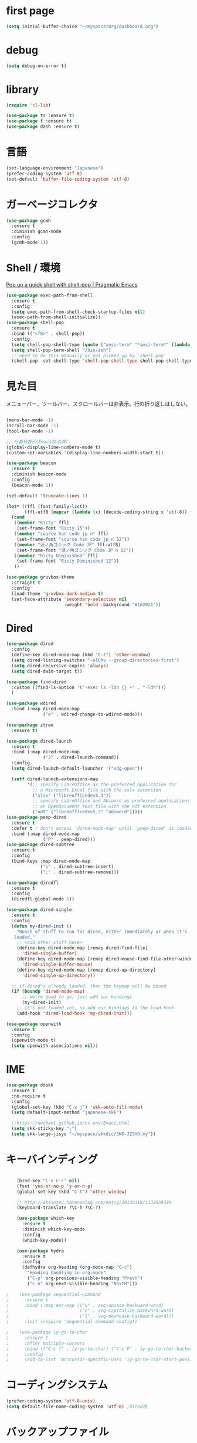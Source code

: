 * first page

#+begin_src emacs-lisp
  (setq initial-buffer-choice "~/myspace/Org/dashboard.org")
#+end_src

* debug

  #+begin_src emacs-lisp
    (setq debug-on-error t)
  #+end_src

* library
  
  #+begin_src emacs-lisp
    (require 'cl-lib)

    (use-package ts :ensure t)
    (use-package f :ensure t)
    (use-package dash :ensure t)
  #+end_src

* 言語

#+begin_src emacs-lisp
  (set-language-environment "Japanese")
  (prefer-coding-system 'utf-8)
  (set-default 'buffer-file-coding-system 'utf-8)
#+end_src

* ガーベージコレクタ

  #+begin_src emacs-lisp
    (use-package gcmh
      :ensure t
      :diminish gcmh-mode
      :config
      (gcmh-mode 1))
  #+end_src
  
* Shell / 環境

  [[http://pragmaticemacs.com/emacs/pop-up-a-quick-shell-with-shell-pop/][Pop up a quick shell with shell-pop | Pragmatic Emacs]]

  #+BEGIN_SRC emacs-lisp
    (use-package exec-path-from-shell
      :ensure t
      :config
      (setq exec-path-from-shell-check-startup-files nil)
      (exec-path-from-shell-initialize))
    (use-package shell-pop
      :ensure t
      :bind (("<f8>" . shell-pop))
      :config
      (setq shell-pop-shell-type (quote ("ansi-term" "*ansi-term*" (lambda nil (ansi-term shell-pop-term-shell)))))
      (setq shell-pop-term-shell "/bin/zsh")
      ;; need to do this manually or not picked up by `shell-pop'
      (shell-pop--set-shell-type 'shell-pop-shell-type shell-pop-shell-type))

  #+END_SRC

* 見た目
  メニューバー、ツールバー、スクロールバーは非表示。行の折り返しはしない。

  #+BEGIN_SRC emacs-lisp

    (menu-bar-mode -1)
    (scroll-bar-mode -1)
    (tool-bar-mode -1)

    ;; 行番号表示(Emacs26以降)
    (global-display-line-numbers-mode t)
    (custom-set-variables '(display-line-numbers-width-start t))

    (use-package beacon
      :ensure t
      :diminish beacon-mode
      :config
      (beacon-mode 1))

    (set-default 'truncate-lines 1)

    (let* ((ffl (font-family-list))
           (ffl-utf8 (mapcar (lambda (x) (decode-coding-string x 'utf-8)) ffl)))
      (cond 
       ((member "Ricty" ffl)
        (set-frame-font "Ricty 15"))
       ((member "source han code jp n" ffl)
        (set-frame-font "source han code jp n 12"))
       ((member "源ノ角ゴシック Code JP" ffl-utf8)
        (set-frame-font "源ノ角ゴシック Code JP n 12"))
       ((member "Ricty Diminished" ffl)
        (set-frame-font "Ricty Diminished 12"))
       ))

    (use-package gruvbox-theme
      :straight t
      :config
      (load-theme 'gruvbox-dark-medium t)
      (set-face-attribute 'secondary-selection nil
                          :weight 'bold :background "#1d2021"))
  #+END_SRC

* Dired

  #+BEGIN_SRC emacs-lisp
    (use-package dired
      :config
      (define-key dired-mode-map (kbd "C-t") 'other-window)
      (setq dired-listing-switches "-alGhv --group-directories-first")
      (setq dired-recursive-copies 'always)
      (setq dired-dwim-target t))

    (use-package find-dired
      :custom ((find-ls-option '("-exec ls -ldh {} +" . "-ldh")))
      )

    (use-package wdired
      :bind (:map dired-mode-map
                  ("e" . wdired-change-to-wdired-mode)))

    (use-package ztree
      :ensure t)

    (use-package dired-launch
      :ensure t
      :bind (:map dired-mode-map
                  ("J" . dired-launch-command))
      :config
      (setq dired-launch-default-launcher '("xdg-open"))

      (setf dired-launch-extensions-map
            '(;; specify LibreOffice as the preferred application for
              ;; a Microsoft Excel file with the xslx extension
              ("xlsx" ("libreofficedev5.3"))
              ;; specify LibreOffice and Abiword as preferred applications for
              ;; an OpenDocument text file with the odt extension
              ("odt" ("libreofficedev5.3" "abiword")))))
    (use-package peep-dired
      :ensure t
      :defer t ; don't access `dired-mode-map' until `peep-dired' is loaded
      :bind (:map dired-mode-map
                  ("P" . peep-dired)))
    (use-package dired-subtree
      :ensure t
      :config
      (bind-keys :map dired-mode-map
                 ("i" . dired-subtree-insert)
                 (";" . dired-subtree-remove)))

    (use-package diredfl
      :ensure t
      :config
      (diredfl-global-mode 1))

    (use-package dired-single
      :ensure t
      :config
      (defun my-dired-init ()
        "Bunch of stuff to run for dired, either immediately or when it's
       loaded."
        ;; <add other stuff here>
        (define-key dired-mode-map [remap dired-find-file]
          'dired-single-buffer)
        (define-key dired-mode-map [remap dired-mouse-find-file-other-window]
          'dired-single-buffer-mouse)
        (define-key dired-mode-map [remap dired-up-directory]
          'dired-single-up-directory))

      ;; if dired's already loaded, then the keymap will be bound
      (if (boundp 'dired-mode-map)
          ;; we're good to go; just add our bindings
          (my-dired-init)
        ;; it's not loaded yet, so add our bindings to the load-hook
        (add-hook 'dired-load-hook 'my-dired-init)))

    (use-package openwith
      :ensure t
      :config
      (openwith-mode t)
      (setq openwith-associations nil))
  #+END_SRC
* IME
  #+BEGIN_SRC emacs-lisp
    (use-package ddskk
      :ensure t
      :no-require t
      :config
      (global-set-key (kbd "C-x j") 'skk-auto-fill-mode)
      (setq default-input-method "japanese-skk")

      ;;https://uwabami.github.io/cc-env/Emacs.html
      (setq skk-sticky-key ";")
      (setq skk-large-jisyo "~/myspace/skkdic/SKK-JISYO.my"))
  #+END_SRC

* キーバインディング
  #+BEGIN_SRC emacs-lisp

    (bind-key "C-x C-c" nil)
    (fset 'yes-or-no-p 'y-or-n-p)
    (global-set-key (kbd "C-t") 'other-window)

    ;; http://akisute3.hatenablog.com/entry/20120318/1332059326
    (keyboard-translate ?\C-h ?\C-?)

    (use-package which-key
      :ensure t
      :diminish which-key-mode
      :config
      (which-key-mode))

    (use-package hydra
      :ensure t
      :config
      (defhydra org-heading (org-mode-map "C-c")
        "Heading handling in org-mode"
        ("C-p" org-previous-visible-heading "PrevH")
        ("C-n" org-next-visible-heading "NextH")))

;    (use-package sequential-command
;      :ensure t
;      :bind (:map esc-map (("u" . seq-upcase-backward-word)
;                           ("c" . seq-capitalize-backward-word)
;                           ("l" . seq-downcase-backward-word)))
;      :init (require 'sequential-command-config))

;    (use-package iy-go-to-char
;      :ensure t
;      :after multiple-cursors
;      :bind (("C-c f" . iy-go-to-char) ("C-c F" . iy-go-to-char-backward))
;      :config
;      (add-to-list 'mc/cursor-specific-vars 'iy-go-to-char-start-pos))
  #+END_SRC

* コーディングシステム
  #+BEGIN_SRC emacs-lisp
    (prefer-coding-system 'utf-8-unix)
    (setq default-file-name-coding-system 'utf-8) ;dired用
  #+END_SRC

* バックアップファイル
  バックアップファイルは作らない。

  #+BEGIN_SRC emacs-lisp
    (setq vc-follow-symlinks t)
    ;;; *.~ とかのバックアップファイルを作らない
    (setq make-backup-files nil)
    ;;; .#* とかのバックアップファイルを作らない
    (setq auto-save-default nil)
  #+END_SRC

* サーバ起動
  #+BEGIN_SRC emacs-lisp
    (require 'server)
    (unless (server-running-p)
      (server-start))
  #+END_SRC

* 補完 / 絞り込み

  #+BEGIN_SRC emacs-lisp
            (use-package ace-window
              :bind (("C-t". ace-window)))

            (use-package projectile
              :ensure t
              :config
              (projectile-mode +1)
              (define-key projectile-mode-map (kbd "C-c p") 'projectile-command-map)
              (setq projectile-indexing-method 'alien)
              (setq projectile-project-search-path '("~/repos"))
              (projectile-discover-projects-in-search-path))

            (use-package migemo
              :ensure t
              :config
              (setq migemo-command "cmigemo")
              (setq migemo-options '("-q" "--emacs"))

              ;; Set your installed path
              (setq migemo-dictionary "/usr/share/migemo/utf-8/migemo-dict")

              (setq migemo-user-dictionary nil)
              (setq migemo-regex-dictionary nil)
              (setq migemo-coding-system 'utf-8-unix))
        ;;      (migemo-init))

            (use-package selectrum
              :straight t
              :config
              (selectrum-mode +1))

            ;; Migemoを有効にする
            ;; https://github.com/yamatakau08/.emacs.d/blob/master/.orderless.el
            (use-package orderless
              :straight t

              :init
              (setq ; completion-styles '(orderless)
               completion-category-defaults nil
               completion-category-overrides '((file (styles . (partial-completion)))))

              :after migemo

              :custom
              (completion-styles '(orderless))
              (orderless-matching-styles '(orderless-literal orderless-regexp orderless-migemo))

              :config
              ;; supported emacs-jp slack
              ;;(setq orderless-matching-styles '(orderless-migemo))
              ;;(setq orderless-matching-styles '(orderless-literal orderless-regexp orderless-migemo)) ; move to :custom block
              (defalias 'orderless-migemo #'migemo-get-pattern)

              (defun orderless-migemo (component)
                (let ((pattern (migemo-get-pattern component)))
                  (condition-case nil
                      (progn (string-match-p pattern "") pattern)
                    (invalid-regexp nil))))
              )
            ;;(use-package marginalia
            ;;  
            ;;  :config
            ;;  (marginalia-mode))
            ;; Enable richer annotations using the Marginalia package
            (use-package marginalia
              :straight t

              ;; Either bind `marginalia-cycle` globally or only in the minibuffer
              :bind (("M-A" . marginalia-cycle)
                     :map minibuffer-local-map
                     ("M-A" . marginalia-cycle))

              ;; The :init configuration is always executed (Not lazy!)
              :init

              ;; Must be in the :init section of use-package such that the mode gets
              ;; enabled right away. Note that this forces loading the package.
              (marginalia-mode)
              :config
              (add-to-list 'marginalia-prompt-categories
                           '("\\<File\\>" . file))
              )
            (use-package consult
              :straight t
              ;; Replace bindings. Lazily loaded due by `use-package'.
              :bind (;; C-c bindings (mode-specific-map)
                     ("C-c h" . consult-history)
                     ("C-c m" . consult-mode-command)
                     ("C-c b" . consult-bookmark)
                     ("C-c k" . consult-kmacro)
                     ;; C-x bindings (ctl-x-map)
                     ("C-x M-:" . consult-complex-command)     ;; orig. repeat-complex-command
                     ("C-x b" . consult-buffer)                ;; orig. switch-to-buffer
                     ("C-x 4 b" . consult-buffer-other-window) ;; orig. switch-to-buffer-other-window
                     ("C-x 5 b" . consult-buffer-other-frame)  ;; orig. switch-to-buffer-other-frame
                     ;; Custom M-# bindings for fast register access
                     ("M-#" . consult-register-load)
                     ("M-'" . consult-register-store)          ;; orig. abbrev-prefix-mark (unrelated)
                     ("C-M-#" . consult-register)
                     ;; Other custom bindings
                     ("M-y" . consult-yank-pop)                ;; orig. yank-pop
                     ("<help> a" . consult-apropos)            ;; orig. apropos-command
                     ;; M-g bindings (goto-map)
                     ("M-g e" . consult-compile-error)
                     ("M-g f" . consult-flymake)               ;; Alternative: consult-flycheck
                     ("M-g g" . consult-goto-line)             ;; orig. goto-line
                     ("M-g M-g" . consult-goto-line)           ;; orig. goto-line
                     ("M-g o" . consult-outline)               ;; Alternative: consult-org-heading
                     ("M-g m" . consult-mark)
                     ("M-g k" . consult-global-mark)
                     ("M-g i" . consult-imenu)
                     ("M-g I" . consult-project-imenu)
                     ;; M-s bindings (search-map)
                     ("M-s f" . consult-find)
                     ("M-s L" . consult-locate)
                     ("M-s g" . consult-grep)
                     ("M-s G" . consult-git-grep)
                     ("M-s r" . consult-ripgrep)
                     ("M-s l" . consult-line)
                     ("M-s m" . consult-multi-occur)
                     ("M-s k" . consult-keep-lines)
                     ("M-s u" . consult-focus-lines)
                     ;; Isearch integration
                     ("M-s e" . consult-isearch)
                     :map isearch-mode-map
                     ("M-e" . consult-isearch)                 ;; orig. isearch-edit-string
                     ("M-s e" . consult-isearch)               ;; orig. isearch-edit-string
                     ("M-s l" . consult-line))                 ;; needed by consult-line to detect isearch

              ;; Enable automatic preview at point in the *Completions* buffer.
              ;; This is relevant when you use the default completion UI,
              ;; and not necessary for Vertico, Selectrum, etc.
              :hook (completion-list-mode . consult-preview-at-point-mode)

              ;; The :init configuration is always executed (Not lazy)
              :init

              ;; Optionally configure the register formatting. This improves the register
              ;; preview for `consult-register', `consult-register-load',
              ;; `consult-register-store' and the Emacs built-ins.
              (setq register-preview-delay 0
                    register-preview-function #'consult-register-format)

              ;; Optionally tweak the register preview window.
              ;; This adds thin lines, sorting and hides the mode line of the window.
              (advice-add #'register-preview :override #'consult-register-window)

              ;; Optionally replace `completing-read-multiple' with an enhanced version.
              (advice-add #'completing-read-multiple :override #'consult-completing-read-multiple)

              ;; Use Consult to select xref locations with preview
              (setq xref-show-xrefs-function #'consult-xref
                    xref-show-definitions-function #'consult-xref)

              ;; Configure other variables and modes in the :config section,
              ;; after lazily loading the package.
              :config

              ;; Optionally configure preview. The default value
              ;; is 'any, such that any key triggers the preview.
              ;; (setq consult-preview-key 'any)
              ;; (setq consult-preview-key (kbd "M-."))
              ;; (setq consult-preview-key (list (kbd "<S-down>") (kbd "<S-up>")))
              ;; For some commands and buffer sources it is useful to configure the
              ;; :preview-key on a per-command basis using the `consult-customize' macro.
              (consult-customize
               consult-theme
               :preview-key '(:debounce 0.2 any)
               consult-ripgrep consult-git-grep consult-grep
               consult-bookmark consult-recent-file consult-xref
               consult--source-file consult--source-project-file consult--source-bookmark
               :preview-key (kbd "M-."))

              ;; Optionally configure the narrowing key.
              ;; Both < and C-+ work reasonably well.
              (setq consult-narrow-key "<") ;; (kbd "C-+")

              ;; Optionally make narrowing help available in the minibuffer.
              ;; You may want to use `embark-prefix-help-command' or which-key instead.
              ;; (define-key consult-narrow-map (vconcat consult-narrow-key "?") #'consult-narrow-help)

              ;; Optionally configure a function which returns the project root directory.
              ;; There are multiple reasonable alternatives to chose from.
                    ;;;; 1. project.el (project-roots)
              (setq consult-project-root-function
                    (lambda ()
                      (when-let (project (project-current))
                        (car (project-roots project)))))
                    ;;;; 2. projectile.el (projectile-project-root)
              ;; (autoload 'projectile-project-root "projectile")
              ;; (setq consult-project-root-function #'projectile-project-root)
                    ;;;; 3. vc.el (vc-root-dir)
              ;; (setq consult-project-root-function #'vc-root-dir)
                    ;;;; 4. locate-dominating-file
              ;; (setq consult-project-root-function (lambda () (locate-dominating-file "." ".git")))

              ;; C-x b の consult-buffer に recentf を追加する
              ;; https://tam5917.hatenablog.com/entry/2021/04/29/235949
              (setq consult--source-file
                    `(:name     "File"
                                :narrow   ?f
                                :category file
                                :face     consult-file
                                :history  file-name-history
                                :action   ,#'consult--file-action
                                :enabled   ,(lambda () recentf-mode)
                                :items ,recentf-list))

              )
            (use-package embark
              :straight t

              :bind
              (("C-." . embark-act)         ;; pick some comfortable binding
               ("C-;" . embark-dwim)        ;; good alternative: M-.
               ("C-h B" . embark-bindings)) ;; alternative for `describe-bindings'

              :init

              ;; Optionally replace the key help with a completing-read interface
              (setq prefix-help-command #'embark-prefix-help-command)

              :config

              ;; Hide the mode line of the Embark live/completions buffers
              (add-to-list 'display-buffer-alist
                           '("\\`\\*Embark Collect \\(Live\\|Completions\\)\\*"
                             nil
                             (window-parameters (mode-line-format . none)))))

            ;; Consult users will also want the embark-consult package.
            (use-package embark-consult
              :straight t
              :after (embark consult)
              :demand t ; only necessary if you have the hook below
              ;; if you want to have consult previews as you move around an
              ;; auto-updating embark collect buffer
              :hook
              (embark-collect-mode . consult-preview-at-point-mode))


;;        (use-package bibtex-actions
;;          :bind (("C-c b" . bibtex-actions-insert-citation)
;;                 :map minibuffer-local-map
;;                 ("M-b" . bibtex-actions-insert-preset))
;;          :after embark
;;          :config
;;          ;; Make the 'bibtex-actions' bindings and targets available to `embark'.
;;          (add-to-list 'embark-target-finders 'bibtex-actions-citation-key-at-point)
;;          (add-to-list 'embark-keymap-alist '(bibtex . bibtex-actions-map))
;;          (add-to-list 'embark-keymap-alist '(citation-key . bibtex-actions-buffer-map))
;;          ;; Make sure to set this to ensure 'bibtex-actions-open-link' command works correctly.
;;          (bibtex-completion-additional-search-fields '(doi url))
;;          (bibtex-completion-bibliography '("~/myspace/Bibliography/references.bib")))
;;
;;            ;; use consult-completing-read for enhanced interface
;;            (advice-add #'completing-read-multiple :override #'consult-completing-read-multiple)
;;
;;
;;            (use-package bibtex-actions-org-cite             
;;              :bind (("C-c b" . org-cite-insert)
;;                     ("M-o" . org-open-at-point)
;;                     :map minibuffer-local-map
;;                     ("M-b" . bibtex-actions-insert-preset))
;;              :after (embark org oc bibtex-actions)
;;              :config
;;              ;; make sure to set this to ensure open commands work correctly
;;              (bibtex-completion-additional-search-fields '(doi url))
;;              (bibtex-completion-bibliography '("~/myspace/Bibliography/references.bib"))
;;              (org-cite-global-bibliography '("~/myspace/Bibliography/references.bib")))
;;
;;    (setq bibtex-actions-at-point-function 'embark-act)
  #+END_SRC

* treemacs

  #+begin_src emacs-lisp
    (use-package treemacs
      :ensure t
      :defer t
      :init
      (with-eval-after-load 'winum
        (define-key winum-keymap (kbd "M-0") #'treemacs-select-window))
      :config
      (progn
        (setq treemacs-collapse-dirs                 (if treemacs-python-executable 3 0)
              treemacs-deferred-git-apply-delay      0.5
              treemacs-directory-name-transformer    #'identity
              treemacs-display-in-side-window        t
              treemacs-eldoc-display                 t
              treemacs-file-event-delay              5000
              treemacs-file-extension-regex          treemacs-last-period-regex-value
              treemacs-file-follow-delay             0.2
              treemacs-file-name-transformer         #'identity
              treemacs-follow-after-init             t
              treemacs-git-command-pipe              ""
              treemacs-goto-tag-strategy             'refetch-index
              treemacs-indentation                   2
              treemacs-indentation-string            " "
              treemacs-is-never-other-window         nil
              treemacs-max-git-entries               5000
              treemacs-missing-project-action        'ask
              treemacs-move-forward-on-expand        nil
              treemacs-no-png-images                 nil
              treemacs-no-delete-other-windows       t
              treemacs-project-follow-cleanup        nil
              treemacs-persist-file                  (expand-file-name ".cache/treemacs-persist" user-emacs-directory)
              treemacs-position                      'left
              treemacs-recenter-distance             0.1
              treemacs-recenter-after-file-follow    nil
              treemacs-recenter-after-tag-follow     nil
              treemacs-recenter-after-project-jump   'always
              treemacs-recenter-after-project-expand 'on-distance
              treemacs-show-cursor                   nil
              treemacs-show-hidden-files             t
              treemacs-silent-filewatch              nil
              treemacs-silent-refresh                nil
              treemacs-sorting                       'alphabetic-asc
              treemacs-space-between-root-nodes      t
              treemacs-tag-follow-cleanup            t
              treemacs-tag-follow-delay              1.5
              treemacs-user-mode-line-format         nil
              treemacs-user-header-line-format       nil
              treemacs-width                         20
              treemacs-workspace-switch-cleanup      nil)

        ;; The default width and height of the icons is 22 pixels. If you are
        ;; using a Hi-DPI display, uncomment this to double the icon size.
        ;;(treemacs-resize-icons 44)

        (treemacs-follow-mode t)
        (treemacs-filewatch-mode t)
        (treemacs-fringe-indicator-mode t)
        (pcase (cons (not (null (executable-find "git")))
                     (not (null treemacs-python-executable)))
          (`(t . t)
           (treemacs-git-mode 'deferred))
          (`(t . _)
           (treemacs-git-mode 'simple))))
      :bind
      (:map global-map
            ("M-0"       . treemacs-select-window)
            ("C-x t 1"   . treemacs-delete-other-windows)
            ("<f7>"   . treemacs)
            ("C-x t B"   . treemacs-bookmark)
            ("C-x t C-t" . treemacs-find-file)
            ("C-x t M-t" . treemacs-find-tag)))

    (use-package treemacs-projectile
      :after treemacs projectile
      :ensure t)

    (use-package treemacs-magit
      :after treemacs magit
      :ensure t)
  #+end_src
  
* Org
  
  [[https://emacs.stackexchange.com/questions/26451/agenda-view-for-all-tasks-with-a-project-tag-and-at-a-certain-level][org mode - Agenda view for all tasks with a project tag and at a certain leve...]]
  [[https://emacs.stackexchange.com/questions/41150/top-level-heading-in-the-org-mode-agenda][Top level heading in the `org-mode` agenda - Emacs Stack Exchange]]

  
  #+BEGIN_SRC emacs-lisp
    (use-package org
      :straight t
      :diminish org-mode
      :bind (("C-c c" . org-capture)
             ("C-c a" . org-agenda)
             ("<f11>" . org-clock-goto))
    
      :config
      (defun org-confirm-elisp-link-function--no-confirm-my-org-file (prompt)
        "自分が書いたorgファイルの(のディレクトリにある)elispリンクはconfirmなし。
            それ以外のディレクトリではconfirmする。"
        (or (string-match "/myspace/Org/" (or (buffer-file-name) ""))
            (member (buffer-name) '("*trace-output*"))
            (y-or-n-p prompt)))
      (setq org-confirm-elisp-link-function
            'org-confirm-elisp-link-function--no-confirm-my-org-file)
      (setq org-confirm-shell-link-function
            'org-confirm-elisp-link-function--no-confirm-my-org-file)
    
      ;;(add-to-list 'org-file-apps '("\\.pdf\\'" . "atril %s"))
      (add-to-list 'auto-mode-alist
                   '("\\.pdf\\'" . pdf-view-mode))
    
      (setq org-src-fontify-natively t)
      (setq org-confirm-babel-evaluate nil)
                                            ;(setq org-src-window-setup 'other-window)
      (setq org-src-window-setup 'current-window)
      (setq org-link-file-path-type 'relative)
    
      (require 'ob-emacs-lisp)
      (require 'ob-haskell)
      (require 'ob-gnuplot)
      (require 'org-habit)
      (require 'org-protocol)
    
      (setq org-log-done t)
    
      (setf (alist-get 'file org-link-frame-setup) 'find-file)
    
      (setf org-html-mathjax-options
            '((path "https://cdn.mathjax.org/mathjax/latest/MathJax.js?config=TeX-AMS-MML_HTMLorMML")
              (scale "100")
              (align "center")
              (indent "2em")
              (mathml nil)))
    
      (setf org-html-mathjax-template
            "<script type=\"text/javascript\" src=\"%PATH\"></script>")
    
      ;; active Babel languages
      (org-babel-do-load-languages
       'org-babel-load-languages
       '((haskell . t)
         (emacs-lisp . t)
         (gnuplot . t)
         (latex . t)
                                            ;(rust . t)
         (shell . t)
         (python . t)
         ))
    
                    ;;; Agenda を現在のウィンドウと入れ替えで表示
      (setq org-agenda-window-setup 'current-window)
      (setq org-agenda-start-on-weekday 0)
      (setq org-agenda-files '("~/myspace/Org/inbox.org"))
    
      (cl-flet ((org-file-p (x) (s-ends-with-p ".org" x)))        
        (let ((files (f-entries "~/myspace/Org/core" #'org-file-p)))
          (dolist (f files nil)
            (add-to-list 'org-agenda-files f))))
      (cl-flet ((org-file-p (x) (s-ends-with-p ".org" x)))
        (let ((files (f-entries "~/myspace/Org/projects" #'org-file-p)))
          (dolist (f files nil)
            (add-to-list 'org-agenda-files f))))
    
      (setq org-capture-templates `(("t" "Todo [inbox]" entry
                                     (file+headline "~/myspace/Org/inbox.org" "Tasks")
                                     "* TODO %i%?")
    
                                    ("c" "code [inbox]" entry
                                     (file+headline "~/myspace/Org/inbox.org" "Codes")
                                     "* %^{Title}\n%(with-current-buffer (org-capture-get :original-buffer) (browse-at-remote-get-url))\n%?\n#+BEGIN_QUOTE\n%i\n#+END_QUOTE")
                                    ("r" "reference" plain
                                     (file "~/myspace/Bibliography/references.bib"))
                                    ("p" "Protocol" entry
                                     (file+headline "~/myspace/Org/inbox.org" "Scraps")
                                     "* %^{Title}\nSource: %u, %c\n  \n #+BEGIN_QUOTE\n%i\n#+END_QUOTE\n\n\n%?")
                                    ("L" "Protocol Link" entry
                                     (file+headline "~/myspace/Org/inbox.org" "Scraps")
                                     "* %? [[%:link][%:description]] \nCaptured On: %U")))
    
      (setq org-todo-keywords '((sequence
                                 "NEXT(n)" "TODO(t)" "WAITING(w)" "SOMEDAY(s)"
                                 "|" "DONE(d)" "CANCELLED(c)")))
    
      (setq org-agenda-custom-commands
            '(("W" "Completed and/or deferred tasks from previous week"
               ((todo "" ((org-agenda-span 7)
                          (org-agenda-start-day "-7d")
                          (org-agenda-entry-types '(:timestamp))
                          (org-agenda-show-log t)))))
              ("h" "Habits" tags-todo "STYLE=\"habit\""
               ((org-agenda-overriding-header "Habits")
                (org-agenda-sorting-strategy
                 '(todo-state-down effort-up category-keep))))
              ("p" "master projects" tags-todo "LEVEL>0/TODO=\"TODO\"")
              ("N" "Todo: Next" tags-todo "TODO=\"NEXT\"")
              ))
    
      (setq org-format-latex-options (plist-put org-format-latex-options :scale 2.0))
    
      (setq org-habit-show-habits-only-for-today 1)
      (setq org-agenda-repeating-timestamp-show-all nil))
    
    (use-package org-contrib         
      :after org
      :ensure t
      :config
      (require 'ox-bibtex))
    
    
    (use-package org-download
      :ensure t
      :after org
      :config
      (setq-default org-download-image-dir "~/myspace/images")
      )
    
    (use-package org-ref
      :straight t
      :ensure t
      :after org
      :custom
      (org-ref-bib-html "")
      (helm-migemo-mode t)
      :config
      (setq my-ref-bib  "~/myspace/Bibliography/references.bib")
      (setq my-ref-note "~/myspace/Bibliography/notes.org")
      (setq my-ref-pdfs "~/myspace/Bibliography/bibtex-pdfs/")
      (setq my-ref-helm-bibtex-notes "~/myspace/Bibliography/helm-bibtex-notes/")
    
      (setq reftex-default-bibliography '(my-ref-bib))
      ;; ノート、bib ファイル、PDF のディレクトリなどを設定
      (setq org-ref-bibliography-notes my-ref-note
            org-ref-default-bibliography `(,my-ref-bib)
            org-ref-pdf-directory my-ref-pdfs)
    
      ;; helm-bibtex を使う場合は以下の変数も設定しておく
      (setq bibtex-completion-bibliography `(,my-ref-bib)
            bibtex-completion-library-path my-ref-pdfs
            bibtex-completion-notes-path my-ref-helm-bibtex-notes)
    
      (setq helm-migemo-mode t)
      (setq helm-source-bibtex
        (helm-build-sync-source "BibTeX entries"
          :header-name (lambda (name)
                         (format "%s%s: " name (if helm-bibtex-local-bib " (local)" "")))
          :candidates 'helm-bibtex-candidates
          :migemo t
          :filtered-candidate-transformer 'helm-bibtex-candidates-formatter
          :action (helm-make-actions
                   "Open PDF, URL or DOI"       'helm-bibtex-open-any
                   "Open URL or DOI in browser" 'helm-bibtex-open-url-or-doi
                   "Insert citation"            'helm-bibtex-insert-citation
                   "Insert reference"           'helm-bibtex-insert-reference
                   "Insert BibTeX key"          'helm-bibtex-insert-key
                   "Insert BibTeX entry"        'helm-bibtex-insert-bibtex
                   "Attach PDF to email"        'helm-bibtex-add-PDF-attachment
                   "Edit notes"                 'helm-bibtex-edit-notes
                   "Show entry"                 'helm-bibtex-show-entry
                   "Add PDF to library"         'helm-bibtex-add-pdf-to-library)))
    
      
      (setq bibtex-completion-display-formats
            '((article       . "${author:5} ${title:40} ${journal:10} ${year:4} ${=has-pdf=:1}${=has-note=:1} ${=type=:3}")
              (inbook        . "${author:5} ${title:40} ${year:4} ${=has-pdf=:1}${=has-note=:1} ${=type=:3}")
              (book          . "${author:5} ${title:40} ${year:4} ${=has-pdf=:1}${=has-note=:1} ${=type=:3}")
              (t             . "${author:5} ${title:40} ${year:4} ${=has-pdf=:1}${=has-note=:1} ${=type=:3}"))))    
    
    ;;(require 'ox-bibtex)
    (use-package ox-latex
      :config
      (require 'ox-latex)
    
      ;; pdfの生成プロセスで作成される中間ファイルを削除する設定
      (setq org-latex-logfiles-extensions
            (quote ("lof" "lot" "tex" "tex~" "aux" "idx"
                    "log" "out" "toc" "nav" "snm"
                    "vrb" "dvi" "fdb_latexmk"
                    "blg" "brf" "fls" "entoc" "ps"
                    "spl" "bbl" "run.xml" "bcf")))
    
      (setq org-preview-latex-process-alist
            '((dvipng
               :programs ("xelatex" "dvipng")
               :description "dvi > png"
               :message "you need to install the programs: latex and dvipng."
               :image-input-type "dvi"
               :image-output-type "png"
               :image-size-adjust (1.0 . 1.0)
               :latex-compiler ("xel atex -shell-escape -interaction nonstopmode -output-directory %o %f")
               :image-converter ("dvipng -D %D -T tight -o %O %f"))
              (dvisvgm :programs ("latex" "dvisvgm")
                       :description "dvi > svg"
                       :message "you need to install the programs: latex and dvisvgm."
                       :image-input-type "dvi"
                       :image-output-type "svg"
                       :image-size-adjust (1.7 . 1.5)
                       :latex-compiler ("latex -interaction nonstopmode -output-directory %o %f")
                       :image-converter ("dvisvgm %f -n -b min -c %S -o %O"))
              (imagemagick :programs ("xelatex" "convert")
                           :description "pdf > png"
                           :message "you need to install the programs: latex and imagemagick."
                           :image-input-type "pdf" :image-output-type "png"
                           :image-size-adjust (1.0 . 1.0) :latex-compiler
                           ("xelatex -shell-escape -interaction nonstopmode -output-directory %o %f")
                           :image-converter ("convert -density %D -trim -antialias %f -quality 100 %O"))))
    
      (setq org-latex-create-formula-image-program 'imagemagick)
    
    
      (setq org-latex-compiler "xelatex")
    
      (setq org-latex-listings 'minted)
      (setq org-latex-minted-options
            '(("style" "friendly")("frame" "lines") ("linenos=true")))
      (setq org-latex-pdf-process
            '("xelatex -shell-escape -interaction nonstopmode -output-directory %o %f"
              "biber %b"
              "xelatex -shell-escape -interaction nonstopmode -output-directory %o %f"
              "xelatex -shell-escape -interaction nonstopmode -output-directory %o %f"
              "rm -fr _minted-%b"
              ))
    
      (add-to-list 'auto-mode-alist '("\\.org$" . org-mode))
      (setq org-latex-default-class "koma-jarticle")
    
      (add-to-list 'org-latex-classes
                   '("koma-article"
                     "\\documentclass{scrartcl}"
                     ("\\section{%s}" . "\\section*{%s}")
                     ("\\subsection{%s}" . "\\subsection*{%s}")
                     ("\\subsubsection{%s}" . "\\subsubsection*{%s}")
                     ("\\paragraph{%s}" . "\\paragraph*{%s}")
                     ("\\subparagraph{%s}" . "\\subparagraph*{%s}")))
    
      (add-to-list 'org-latex-classes
                   '(
                     "koma-jarticle"
                     "\\documentclass[12pt]{scrartcl}
                            [NO-DEFAULT-PACKAGES]
                            \\usepackage{amsmath}
                            \\usepackage{amssymb}
                            \\usepackage{mathrsfs}
                            \\usepackage{xunicode}
                            \\usepackage{fixltx2e}
                            \\usepackage{zxjatype}
                            \\usepackage[ipa]{zxjafont}
                            \\usepackage{xltxtra}
                            \\usepackage{graphicx}
                            \\usepackage{longtable}
                            \\usepackage{float}
                            \\usepackage{wrapfig}
                            \\usepackage{soul}
                            \\usepackage[xetex]{hyperref}
                            \\usepackage{xcolor}
                            \\usepackage{minted}
                            \\usepackage{geometry}
                            \\geometry{left=1cm,right=1cm,top=1cm,bottom=1cm}
                            \\usepackage[natbib=true]{biblatex} 
                            \\DeclareFieldFormat{apacase}{#1} 
                            \\addbibresource{~/myspace/Bibliography/references.bib}"
                     ("\\section{%s}" . "\\section*{%s}")
                     ("\\subsection{%s}" . "\\subsection*{%s}")
                     ("\\subsubsection{%s}" . "\\subsubsection*{%s}")
                     ("\\paragraph{%s}" . "\\paragraph*{%s}")
                     ("\\subparagraph{%s}" . "\\subparagraph*{%s}")))
    
      ;; tufte-handout class for writing classy handouts and papers
      (add-to-list 'org-latex-classes
                   '("tufte-handout"
                     "\\documentclass[twoside,nobib]{tufte-handout}
                      [NO-DEFAULT-PACKAGES]
                      \\usepackage{zxjatype}
                      \\usepackage[hiragino-dx]{zxjafont}"
                     ("\\section{%s}" . "\\section*{%s}")
                     ("\\subsection{%s}" . "\\subsection*{%s}")))
      ;; tufte-book class
      (add-to-list 'org-latex-classes
                   '("tufte-book"
                     "\\documentclass[twoside,nobib]{tufte-book}
                     [NO-DEFAULT-PACKAGES]
                       \\usepackage{zxjatype}
                       \\usepackage[hiragino-dx]{zxjafont}"
                     ("\\part{%s}" . "\\part*{%s}")
                     ("\\chapter{%s}" . "\\chapter*{%s}")
                     ("\\section{%s}" . "\\section*{%s}")
                     ("\\subsection{%s}" . "\\subsection*{%s}")
                     ("\\paragraph{%s}" . "\\paragraph*{%s}"))))
    
    
                                            ;     (use-package ox-pandoc
                                            ;	:ensure t
                                            ;	:config
                                            ;	;; default options for all output formats
                                            ;	(setq org-pandoc-options '((standalone . t)))
                                            ;	;; cancel above settings only for 'docx' format
                                            ;	(setq org-pandoc-options-for-docx '((standalone . nil)))
                                            ;	;; special settings for beamer-pdf and latex-pdf exporters
                                            ;	(setq org-pandoc-options-for-beamer-pdf '((pdf-engine . "xelatex")))
                                            ;	(setq org-pandoc-options-for-latex-pdf '((pdf-engine . "xelatex")))
                                            ;	)
    
    
    (use-package org-roam
      :straight t
      :init
      (setq org-roam-v2-ack t)
      :custom
      (org-roam-directory (file-truename "~/myspace/org-roam"))
      (org-roam-db-location "/tmp/org-roam")
      :bind (("C-c n l" . org-roam-buffer-toggle)
             ("C-c n f" . org-roam-node-find)
             ("C-c n g" . org-roam-graph)
             ("C-c n i" . org-roam-node-insert)
             ("C-c n c" . org-roam-capture)
             ;; Dailies
             ("C-c n j" . org-roam-dailies-capture-today))
      :init
      (org-roam-setup)
      ;; If using org-roam-protocol
      (require 'org-roam-protocol))
    
    (use-package org-roam-ui
      :straight
      (:host github :repo "org-roam/org-roam-ui" :branch "main" :files ("*.el" "out"))
      :after org-roam
      ;; :hook
      ;;         normally we'd recommend hooking orui after org-roam, but since org-roam does not have
      ;;         a hookable mode anymore, you're advised to pick something yourself
      ;;         if you don't care about startup time, use
      ;;  :hook (after-init . org-roam-ui-mode)
      :config
      (setq org-roam-ui-sync-theme t
            org-roam-ui-follow t
            org-roam-ui-update-on-save t
            org-roam-ui-open-on-start t))
    
    
    ;;        (use-package org-roam
    ;;          :init (require 'org-roam-protocol)
    ;;          :diminish org-roam-mode
    ;;          :hook
    ;;          (after-init . org-roam-mode)
    ;;          :custom
    ;;          (org-roam-directory "~/myspace/org-roam")
    ;;          (org-roam-db-location "/tmp/org-roam")
    ;;          :bind (:map org-roam-mode-map
    ;;                      (("C-c n l" . org-roam)
    ;;                       ("C-c n f" . org-roam-find-file)
    ;;                       ("C-c n g" . org-roam-graph-show))
    ;;                      :map org-mode-map
    ;;                      (("C-c n i" . org-roam-insert)
    ;;                       ("C-c n I" . org-roam-insert-immediate)))
    ;;          :config (global-set-key (kbd "<f6>") 'org-roam-dailies-goto-today))
    
    ;;            (use-package org-roam-server
    ;;              :ensure t
    ;;              :config
    ;;              (setq org-roam-server-host "127.0.0.1"
    ;;                    org-roam-server-port 9876
    ;;                    org-roam-server-export-inline-images t
    ;;                    org-roam-server-authenticate nil
    ;;                    org-roam-server-network-poll t
    ;;                    org-roam-server-network-arrows nil
    ;;                    org-roam-server-network-label-truncate t
    ;;                    org-roam-server-network-label-truncate-length 60
    ;;                    org-roam-server-network-label-wrap-length 20))
    ;;
    (use-package deft
      :after org
      :bind
      ("C-c n d" . deft)
      :custom
      (deft-recursive t)
      (deft-auto-save-interval 0.0)
      (deft-use-filter-string-for-filename t)
      (deft-default-extension "org")
      (deft-directory "~/myspace/org-roam"))
    
    ;; If you installed via MELPA
    (use-package org-roam-bibtex
      :after org-roam
      :straight (org-roam-bibtex
                 :type git :host github
                 :repo "org-roam/org-roam-bibtex"
                 :branch "main")
      :hook (org-roam-mode . org-roam-bibtex-mode)
      :diminish org-roam-bibtex-mode
    
      :bind (:map org-mode-map
                  (("C-c n a" . orb-note-actions))))
    (use-package org-noter
      :straight t
      :after (:any org pdf-view)
      :config
      (setq
       ;; The WM can handle splits
       org-noter-notes-window-location 'other-frame
       ;; Please stop opening frames
       org-noter-always-create-frame nil
       ;; I want to see the whole file
       org-noter-hide-other nil
       ;; Everything is relative to the main notes file
       org-noter-notes-search-path (list "~/myspace/Book")
       )
      )
    
    (defun remove-org-newlines-at-cjk-text (&optional _mode)
      "先頭が '*', '#', '|' でなく、改行の前後が日本の文字の場合はその改行を除去する。"
      (interactive)
      (goto-char (point-min))
      (while (re-search-forward "^\\([^|#*\n].+\\)\\(.\\)\n *\\(.\\)" nil t)
        (if (and (> (string-to-char (match-string 2)) #x2000)
                 (> (string-to-char (match-string 3)) #x2000))
            (replace-match "\\1\\2\\3"))
        (goto-char (point-at-bol))))
    
    (with-eval-after-load "ox"
      (add-hook 'org-export-before-processing-hook 'remove-org-newlines-at-cjk-text))
  #+END_SRC

* Utility
  #+BEGIN_SRC emacs-lisp
    (use-package expand-region
      :ensure t
      :bind (("C--" . er/expand-region)))
  #+END_SRC
* プログラミング

** 一般
   #+BEGIN_SRC emacs-lisp
     (use-package lsp-mode
       :config
       ;;(setq lsp-prefer-capf t)
       ;; .venv, .mypy_cache を watch 対象から外す
       (dolist (dir '(
                      "[/\\\\]\\.venv$"
                      "[/\\\\]\\.mypy_cache$"
                      "[/\\\\]__pycache__$"
                      ))
         (push dir lsp-file-watch-ignored))

       ;; lsp-mode の設定はここを参照してください。
       ;; https://emacs-lsp.github.io/lsp-mode/page/settings/

       (setq lsp-auto-configure t)
       (setq lsp-enable-completion-at-point t)

       (setq read-process-output-max (* 1024 1024))
       (setq lsp-idle-delay 0.500)

       ;; クロスリファレンスとの統合を有効化する
       ;; xref-find-definitions
       ;; xref-find-references
       (setq lsp-enable-xref t)

       ;; linter framework として flycheck を使う
       (setq lsp-diagnostics-provider :flycheck)

       ;; ミニバッファでの関数情報表示
       (setq lsp-eldoc-enable-hover t)

       ;; nii: ミニバッファでの関数情報をシグニチャだけにする
       ;; t: ミニバッファでの関数情報で、doc-string 本体を表示する
       (setq lsp-eldoc-render-all nil)

       ;; breadcrumb
       ;; パンくずリストを表示する。
       ;;(setq lsp-headerline-breadcrumb-enable t)
       ;;(setq lsp-headerline-breadcrumb-segments '(project file symbols))

       ;; snippet
       (setq lsp-enable-snippet t)

       ;;(require 'dap-cpptools)

       ;; フック関数の定義
       ;; python-mode 用、lsp-mode コンフィグ
       (defun lsp/python-mode-hook
         ()
         (when (fboundp 'company-mode)
           ;; company をコンフィグする
           (setq
            ;; 1文字で completion 発動させる
            company-minimum-prefix-length 1
            ;; default is 0.2
            company-idle-delay 0.0
            )
           )
         )

       :commands (lsp lsp-deferred)
       :hook
       (python-mode . lsp) ; python-mode で lsp-mode を有効化する
       (python-mode . lsp/python-mode-hook) ; python-mode 用のフック関数を仕掛ける
       )

     (use-package lsp-ui
       :after lsp-mode
       :config

       ;; ui-peek を有効化する
       (setq lsp-ui-peek-enable t)

       ;; 候補が一つでも、常にpeek表示する。
       (setq lsp-ui-peek-always-show t)

       ;; sideline で flycheck 等の情報を表示する
       (setq lsp-ui-sideline-show-diagnostics t)
       ;; sideline で コードアクションを表示する
       (setq lsp-ui-sideline-show-code-actions t)
       ;; ホバーで表示されるものを、ホバーの変わりにsidelineで表示する
       ;;(setq lsp-ui-sideline-show-hover t)

       :bind
       (:map lsp-ui-mode-map
             ;; デフォルトの xref-find-definitions だと、ジャンプはできるが、ui-peek が使えない。
             ("M-." . lsp-ui-peek-find-definitions)

             ;; デフォルトの xref-find-references だと、ジャンプはできるが、ui-peek が使えない。
             ("M-?" . lsp-ui-peek-find-references)
             )
       :hook
       (lsp-mode . lsp-ui-mode)
     )

     ;; タブ
     (setq-default indent-tabs-mode nil)
     (setq-default tab-width 4 indent-tabs-mode nil)

     (use-package lsp-pyright :ensure t)

     (use-package dap-mode
       :after lsp-mode
       :commands dap-debug
       :hook ((python-mode . dap-ui-mode)
          (python-mode . dap-mode))
       :config
       (eval-when-compile
         (require 'cl))
       (require 'dap-python)
       (require 'dap-lldb)

       (dap-mode 1)

       ;; The modes below are optional

       (dap-ui-mode 1)
       ;; enables mouse hover support
       (dap-tooltip-mode 1)
       ;; use tooltips for mouse hover
       ;; if it is not enabled `dap-mode' will use the minibuffer.
       (tooltip-mode 1)
       ;; displays floating panel with debug buttons
       ;; requies emacs 26+
       (dap-ui-controls-mode 1)


       (dap-register-debug-template "My App"
                                    (list :type "python"
                                          :cwd "~/src/dap-mode/"
                                          :target-module (expand-file-name "~/src/dap-mode/hello.py")
                                          :request "launch"
                                          :name "My App"))

       ;; Temporal fix
       (defun dap-python--pyenv-executable-find (command)
         (with-venv (executable-find "python")))
       )

     (use-package flycheck
       :ensure t
       :diminish flycheck-mode
       :init
       (add-hook 'after-init-hook #'global-flycheck-mode)
       (setq-default flycheck-disabled-checkers '(emacs-lisp-checkdoc)))

     ;; 選択中の括弧の対を強調する
     (show-paren-mode)

     (use-package smartparens
       :ensure t
       :diminish smartparens-mode
       :config
       (require 'smartparens-config)
       (smartparens-global-mode 1))

     (use-package aggressive-indent :ensure t)

     (use-package company
       :ensure t
       :diminish company-mode
       :hook (after-init . global-company-mode)
       :config
       (setq company-dabbrev-downcase nil)
       (setq company-idle-delay 0) ; デフォルトは0.5
       (setq company-minimum-prefix-length 2) ; デフォルトは4
       (define-key company-active-map (kbd "M-n") nil)
       (define-key company-active-map (kbd "M-p") nil)
       (define-key company-active-map (kbd "C-n") 'company-select-next)
       (define-key company-active-map (kbd "C-p") 'company-select-previous)
       (define-key company-active-map (kbd "C-h") nil))

     (use-package company-math
       :ensure t
       :after (company)
       :config
       (setq company-math-allow-latex-symbols-in-faces t)
       (push '(company-latex-commands company-math-symbols-latex) company-backends))

     (setq gdb-many-windows t)

     (add-hook 'c-mode-common-hook
               '(lambda ()
                  ;; 色々な設定
                  (define-key c-mode-base-map "\C-c\C-c" 'comment-region)
                  (define-key c-mode-base-map "\C-c\M-c" 'uncomment-region)
                  (define-key c-mode-base-map "\C-cg"       'gdb)
                  (define-key c-mode-base-map "\C-cc"       'make)
                  (define-key c-mode-base-map "\C-ce"       'c-macro-expand)
                  (define-key c-mode-base-map "\C-ct"        'toggle-source)))

     (use-package editorconfig
       :ensure t
       :diminish editorconfig-mode
       :config
       (editorconfig-mode 1))
   #+END_SRC

**  C/C++

** Python
   #+BEGIN_SRC emacs-lisp
     (use-package python
       :mode ("\\.py" . python-mode)
       :config
       (setq python-indent-offset 4))
   #+END_SRC

** Rust
   #+BEGIN_SRC emacs-lisp
     (use-package cargo
       :ensure t)

     (use-package racer
       :ensure t
       :config
       (add-hook 'racer-mode-hook #'eldoc-mode)
       (add-hook 'racer-mode-hook #'company-mode)
       (define-key rust-mode-map (kbd "TAB") #'company-indent-or-complete-common)
       (setq company-tooltip-align-annotations t))

     (use-package company-racer
       :ensure t
       :defer
       :init
       :after company
       (with-eval-after-load 'company
         (add-to-list 'company-backends 'company-racer)))

     (use-package rustic
       :ensure t
       :commands (cargo-minor-mode)
       ;; why? :mode "\\.rs" 
       :config
       (setq rustic-rls-pkg 'lsp)
       (bind-keys :map rustic-mode-map
                  ("C-c TAB" . rustic-format-buffer)
                  ("TAB" . company-indent-or-complete-common))
       (add-to-list 'exec-path (expand-file-name "~/.local/bin/"))
       (setq-default rustic-format-trigger 'on-save)
       (setq rustic-lsp-server 'rust-analyzer)

       :init
       (setq company-tooltip-align-annotations t)
       (add-hook 'rustic-mode-hook #'cargo-minor-mode)
       (add-hook 'rustic-mode-hook #'racer-mode)
       (add-hook 'rustic-mode-hook #'flycheck-mode)
       (add-hook 'rustic-mode-hook #'electric-pair-mode)
       (cl-delete-if (lambda (element) (equal (cdr element) 'rust-mode)) auto-mode-alist)
       (cl-delete-if (lambda (element) (equal (cdr element) 'rustic-mode)) auto-mode-alist)
       (add-to-list 'auto-mode-alist '("\\.rs$" . rustic-mode))
       )
   #+END_SRC

* Etc
  #+BEGIN_SRC emacs-lisp

    (defun ks-venv38 ()
      (interactive)
      (pyvenv-activate "~/src/pipenv_3.8/.venv"))

    (defun ks-region-to-link ()
      (interactive)
      (progn
        (goto-char (region-end))
        (insert "][")
        (yank)
        (insert "]]")
        (goto-char (region-beginning))
        (insert "[[")))


    ;; https://emacs.stackexchange.com/questions/31646/how-to-paste-with-indentより転載
    (defun yank-with-indent-2 ()
      (let ((indent
             (buffer-substring-no-properties (line-beginning-position) (line-end-position))))
        (message indent)
        (yank)
        (narrow-to-region (mark t) (point))
        (pop-to-mark-command)
        (replace-string "\n" (concat "\n" indent))
        (widen)))


    (setq large-file-warning-threshold nil)

    (use-package recentf
      :ensure t
      :config
      (setq recentf-max-saved-items 2000) ;; 2000ファイルまで履歴保存する
      (setq recentf-auto-cleanup 'never)  ;; 存在しないファイルは消さない
      (setq recentf-exclude '("/recentf" "COMMIT_EDITMSG" "/.?TAGS" "^/sudo:" "/\\.emacs\\.d/games/*-scores" "/\\.emacs\\.d/\\.cask/"))
      (setq recentf-auto-save-timer (run-with-idle-timer 12000 t 'recentf-save-list)))

    (use-package calendar
      :ensure t
      :bind (("<f9>" . calendar)))

    (defun ks/capture-journal ()
      (interactive)
      (let ((org-journal-find-file #'find-file)
            (frm (make-frame)))
        (progn
          (select-frame-set-input-focus frm)
          (set-frame-position frm (/ (x-display-pixel-width) 3) 0) 
          (org-journal-new-entry nil)
          (local-set-key (kbd "C-c C-c") 'delete-frame))))

    ;;https://superuser.com/questions/308045/disallow-closing-last-emacs-window-via-window-manager-close-button
    (defadvice handle-delete-frame (around my-handle-delete-frame-advice activate)
      "Ask for confirmation before deleting the last frame"
      (let ((frame   (posn-window (event-start event)))
            (numfrs  (length (visible-frame-list))))
        (when (> numfrs 1)
          ad-do-it)))

    ;;===============================================================
    ;; Packages
    ;;===============================================================
    (use-package ediff
      :ensure t
      :config
      (setq ediff-diff-program "~/bin/my-diff.sh")
      ;; コントロール用のバッファを同一フレーム内に表示
      (setq ediff-window-setup-function 'ediff-setup-windows-plain)
      ;; diffのバッファを上下ではなく左右に並べる
      (setq ediff-split-window-function 'split-window-horizontally))

    ;; org-modeのExportでコードを色付きで出力するため
    (use-package htmlize :ensure t)

    (use-package pdf-tools
      :ensure t

      :mode (("\\.pdf?\\'" . pdf-view-mode))
      :config
      (add-hook 'pdf-view-mode-hook (lambda() (linum-mode -1)))
      (add-hook 'pdf-view-mode-hook (lambda() (display-line-numbers-mode -1)))
      (add-hook 'pdf-view-mode-hook (lambda() (pdf-tools-enable-minor-modes)))
      (setq-default pdf-view-display-size 'fit-page))

    (use-package magit
      :ensure t
      :bind (("<f3>" . magit-status))
      :diminish auto-revert-mode
      :config (add-hook 'ediff-prepare-buffer-hook #'show-all))


    (use-package shackle
      :ensure t
      :config
      (shackle-mode t)

      (setq helm-display-function 'pop-to-buffer)
      (setq helm-swoop-split-window-function 'display-buffer)

      ;;(setq  special-display-regexps '("\\*Org Se.*" "CAPTURE-.*?" "\\*Capture\\*"))
      (setq  special-display-regexps '())

      (setq shackle-rules
            '(("*helm-ag*"              :select t   :align right :size 0.5)
              ("*helm semantic/imenu*"  :select t   :align right :size 0.4)
              ("*helm org inbuffer*"    :select t   :align right :size 0.4)
              (flycheck-error-list-mode :select nil :align below :size 0.25)
              (compilation-mode         :select nil :align below :size 0.25)
              (messages-buffer-mode     :select t   :align below :size 0.25)
              (inferior-emacs-lisp-mode :select t   :align below :size 0.25)
              (ert-results-mode         :select t   :align below :size 0.5)
              (calendar-mode            :select t   :align below :size 0.25)
              (racer-help-mode          :select t   :same t)
              ("*Google Translate*"     :select t   :align below :size 0.3)
              (help-mode                :select t   :align right :size 0.5)
              (helpful-mode             :select t   :align right :size 0.5)
              (" *Deletions*"           :select t   :align below :size 0.25)
              (" *Marked Files*"        :select t   :align below :size 0.25)
              ("*Helm Swoop*"           :select t   :align below :size 0.25)
              ("*Org Note*"             :select t   :align below :size 0.33)
              ("*Org Links*"            :select t   :align below :size 0.2)
              (" *Org todo*"            :select t   :align below :size 0.2)
              ("*Man.*"                 :select t   :align below :size 0.5  :regexp t)
              ("*helm.*"                :select t   :align below :size 0.33 :regexp t)
              ("*Org Src.*"             :select t   :same t                  :regexp t))))

    (use-package wrap-region
      :ensure   t
      :diminish wrap-region-mode
      :config
      (wrap-region-global-mode t)
      (wrap-region-add-wrappers
       '(("(" ")")
         ("[" "]")
         ("{" "}")
         ("<" ">")
         ("'" "'")
         ("\"" "\"")
         ("‘" "’"   "q")
         ("“" "”"   "Q")
         ("*" "*"   "b"   org-mode)                 ; bolden
         ("*" "*"   "*"   org-mode)                 ; bolden
         ("/" "/"   "i"   org-mode)                 ; italics
         ("/" "/"   "/"   org-mode)                 ; italics
         ("~" "~"   "c"   org-mode)                 ; code
         ("~" "~"   "~"   org-mode)                 ; code
         ("=" "="   "v"   org-mode)                 ; verbatim
         ("=" "="   "="   org-mode)                 ; verbatim
         ("_" "_"   "u" '(org-mode markdown-mode))  ; underline
         ("**" "**" "b"   markdown-mode)            ; bolden
         ("*" "*"   "i"   markdown-mode)            ; italics
         ("`" "`"   "c" '(markdown-mode ruby-mode)) ; code
         ("`" "'"   "c"   lisp-mode)                ; code
         )))

    (use-package multiple-cursors
      :ensure t
      :config
      (global-set-key (kbd "C-S-c C-S-c") 'mc/edit-lines)
      (global-set-key (kbd "C->") 'mc/mark-next-like-this)
      (global-set-key (kbd "C-<") 'mc/mark-previous-like-this)
      (global-set-key (kbd "C-c C-<") 'mc/mark-all-like-this))

    (use-package winner
      :init
      (winner-mode 1)
      (global-set-key (kbd "C-z") 'winner-undo))

    (use-package elfeed
      :ensure t
      :if (file-exists-p "~/myspace/dotfiles-secret/elfeed.el")
      :init
      (load "~/myspace/dotfiles-secret/elfeed.el")
      :config
      (setq shr-inhibit-images t))

    (use-package yasnippet
      :ensure t
      :config
      (add-to-list 'warning-suppress-types '(yasnippet backquote-change))
      (yas-global-mode 1))

    (use-package restart-emacs
      :ensure t)

    (use-package auto-save-buffers-enhanced
      :ensure t)

    (use-package super-save
      :ensure t
      :diminish super-save-mode
      :init
      (super-save-mode 1)
      (setq super-save-exclude nil)
      (setq super-save-auto-save-when-idle t))

    (defun ssbb-pyenv-hook ()
      "Automatically activates pyenv version if .python-version file exists."
      (f-traverse-upwards
       (lambda (path)
         (let ((pyenv-version-path (f-expand ".python-version" path)))
           (if (f-exists? pyenv-version-path)
               (pyenv-mode-set (s-trim (f-read-text pyenv-version-path 'utf-8))))))))

    (add-hook 'find-file-hook 'ssbb-pyenv-hook)

    (use-package markdown-mode
      :ensure t
      :commands (markdown-mode gfm-mode)
      :mode (("README\\.md\\'" . gfm-mode)
             ("\\.md\\'" . markdown-mode)
             ("\\.markdown\\'" . markdown-mode))
      :init (setq markdown-command "multimarkdown"))

    (use-package org2blog
      :ensure t
      :defer t
      :if (file-exists-p "~/myspace/dotfiles-secret/org2blog.el")
      :after org
      :config
      (load "~/myspace/dotfiles-secret/org2blog.el"))

    ;; shellの文字化けを回避
    (add-hook 'shell-mode-hook
              (lambda ()
                (set-buffer-process-coding-system 'utf-8-unix 'utf-8-unix)
                ))
    (setq default-process-coding-system '(utf-8 . utf-8))

    (use-package realgud
      :ensure t)

    (use-package undo-tree
      :ensure t
      :diminish undo-tree-mode
      :config
      (global-undo-tree-mode 1))

    ;; My elisp
    ;;===============================================================

    (defun ks-make-bibtex-symbolic-link (bibkey path)
      (let* ((default-directory my-ref-pdfs)
             (target (f-relative path)))
        (shell-command-to-string
         (s-lex-format "ln -s \"${target}\" ${bibkey}.pdf"))))

    (defun ks-get-books (title)
      (let ((len (/ (length title) 2)))
        (s-lines (shell-command-to-string
                  (s-lex-format "find ~/Dropbox/Book | agrep -E ${len} \"${title}\"")))))

    (defun ks-get-bibtex-title (bibkey)
      (let* ((key bibkey)
             (hs (gethash key (parsebib-collect-entries)))
             (value (cdr (assoc "title" hs)))
             (title (s-chop-prefix "{" (s-chop-suffix "}" value)))
             )
        title))

    (defun ks-get-path-of-book (title)
      (let ((books (ks-get-books title)))
        (helm :sources (helm-build-sync-source "books"
                         :candidates books
                         :fuzzy-match t)
              :buffer "*helm books*")))

    (defun ks-init-bib-pdf (start end)
      (interactive "r")
      (let* ((bibkey (buffer-substring-no-properties start end))
             (title (ks-get-bibtex-title bibkey))
             (path (ks-get-path-of-book title))
             )
        (ks-make-bibtex-symbolic-link bibkey path)))


    (defun join-lines () (interactive)
           (setq fill-column 100000)
           (fill-paragraph nil)
           (setq fill-column 78)
           )

    (defun my-toggle-bar ()
      "メニューバーとツールバーの表示を切り替える関数"
      (lexical-let ((vis 1))
        #'(lambda  ()
            (interactive)
            (progn
              (setq vis (- vis))
              (tool-bar-mode vis)
              (menu-bar-mode vis)))))
    ;;(global-set-key (kbd "<f6>") (my-toggle-bar))

    (setq default-file-name-coding-system 'utf-8)

    (add-to-list 'process-coding-system-alist '("git" utf-8 . utf-8))
    (add-hook 'git-commit-mode-hook
              '(lambda ()
                 (set-buffer-file-coding-system 'utf-8)))

    (defun isbn-to-bibtex-lead-jp (isbn)
      "Search lead.to for ISBN bibtex entry.
                     You have to copy the entry if it is on the page to your bibtex
                     file."
      (interactive "sISBN: ")
      (browse-url
       (format
        "http://lead.to/amazon/jp/?key=%s+&si=all&op=bt&bn=&so=sa&ht=jp"
        isbn)))

    (setq org-icalendar-combined-agenda-file "~/Dropbox/Org/mycal.ics")

    ;; iCal の説明文
    (setq org-icalendar-combined-description "OrgModeのスケジュール出力")
    ;; カレンダーに適切なタイムゾーンを設定する（google 用には nil が必要）
    (setq org-icalendar-timezone "UTC")
    ;; DONE になった TODO は出力対象から除外する
    (setq org-icalendar-include-todo t)
    ;; （通常は，<>--<> で区間付き予定をつくる．非改行入力で日付がNoteに入らない）
    (setq org-icalendar-use-scheduled '(event-if-todo))
    ;; DL 付きで終日予定にする：締め切り日（スタンプで時間を指定しないこと）
    (setq org-icalendar-use-deadline '(event-if-todo))

    (setq org-export-exclude-category '())

                     ;;; define filter. The filter is called on each entry in the agenda.
                     ;;; It defines a regexp to search for two timestamps, gets the start
                     ;;; and end point of the entry and does a regexp search. It also
                     ;;; checks if the category of the entry is in an exclude list and
                     ;;; returns either t or nil to skip or include the entry.

    (defun org-mycal-export-limit ()
      "Limit the export to items that have a date, time and a range. Also exclude certain categories."
      (setq org-tst-regexp "<\\([0-9]\\{4\\}-[0-9]\\{2\\}-[0-9]\\{2\\} ... [0-9]\\{2\\}:[0-9]\\{2\\}[^\r\n>]*?\
                     \)>")
      (setq org-tstr-regexp (concat org-tst-regexp "--?-?" org-tst-regexp))
      (save-excursion
                                            ; get categories
        (setq mycategory (org-get-category))
                                            ; get start and end of tree
        (org-back-to-heading t)
        (setq mystart    (point))
        (org-end-of-subtree)
        (setq myend      (point))
        (goto-char mystart)
                                            ; search for timerange
        (setq myresult (re-search-forward org-tstr-regexp myend t))
                                            ; search for categories to exclude
        (setq mycatp (member mycategory org-export-exclude-category))
                                            ; return t if ok, nil when not ok
        (if (and myresult (not mycatp)) t nil)))

                     ;;; activate filter and call export function
    (defun org-mycal-export ()
      (interactive)
      (let ((org-icalendar-verify-function 'org-mycal-export-limit))
        (org-icalendar-combine-agenda-files)))


    ;; (defun ks-random-books() 
    ;;   (interactive)
    ;;   (org-babel-insert-result
    ;;    (mapcar (lambda (n) (print (s-concat "[[" n "][" (f-filename n) "]]")))
    ;;            (s-lines
    ;;             (shell-command-to-string "cat <(find ~/Dropbox/Book)  <(cat ~/Dropbox/Book/kindle.org) | shuf -n 5")))
    ;;    '("list")))

    (defun ks-random-books() 
      (interactive)
      (progn
        (mapcar (lambda (n) (insert (s-concat "+ [[" n "][" (f-filename n) "]]\n")))
                (s-lines (s-trim
                          (shell-command-to-string "find ~/Dropbox/Book | shuf -n 3"))))
        (mapcar (lambda (n) (insert (s-concat "+ " n "\n")))
                (s-lines (s-trim
                          (shell-command-to-string "cat ~/Dropbox/Book/kindle.org | shuf -n 3"))))))

    (defun ks-random-org-rome() 
      (interactive 
       (mapcar (lambda (n) (insert (s-concat "[[" n "][" (f-filename n) "]]\n")))
               (s-lines
                (shell-command-to-string "find ~/Dropbox/org-roam -name '*.org' | shuf -n 10")))))

    (defun ks-create-report (report-path)
      (interactive "snew report: ")
      (let* ((filename (s-concat (ts-format "%Y%m%d" (ts-now)) "-" report-path ".org"))
             (fullpath (f-join "~/myspace/Report" filename)))
        (find-file fullpath)
        (insert "rep2")
        (yas-expand)))

    (defun ks-learn-start ()
      (interactive)
      (org-clock-in))

    (defun ks-learn-done (focus understand)
      (interactive "nFocus: \nnUnderstand: ")
      (let ((cur_cnt (org-entry-get (point) "count_learn")))
        (progn
          (when (org-clocking-p)
            (org-clock-out))

          (unless cur_cnt (setq cur_cnt "0"))

          (org-entry-put (point) "count_learn"
                         (number-to-string (+ 1 (string-to-number cur_cnt))))
          (org-entry-put (point) "last_learn"
                         (format-time-string (cdr org-time-stamp-formats)))

          (org-entry-put (point) "last_focus" (number-to-string focus))
          (org-entry-put (point) "understand" (number-to-string understand))

          (ks-learn-next))))
    (defun ks-learn-next ()
      (save-excursion
        (org-todo 'none)
        (catch 'ks-learn-state
          (while (re-search-forward "^\\(\*+\\)[ ]+\\(.+\\)$" nil t)
            (let ((lv (length (match-string 1))))
              (cond
               ((<= lv 2)
                (throw 'ks-learn-state nil))
               ((string= "0" (org-entry-get (point) "count_learn"))
                (progn
                  (org-todo 'next)
                  (throw 'ks-learn-state t)))))))))

    (defun ks-learn-init ()
      (interactive)
      (let ((cur_cnt (org-entry-get (point) "count_learn")))
        (progn
          (unless cur_cnt (org-entry-put (point) "count_learn" "0")))))

    (defun ks-learn-match-count-0 ()
      (interactive)
      (let ((ibuf (switch-to-buffer (org-get-indirect-buffer))))
        (condition-case _        
            (org-match-sparse-tree nil 
                                   (s-lex-format "count_learn=0"))
          (quit (kill-buffer ibuf)))))

    (defun org-sparse-tree-indirect-buffer (arg)
      (interactive "P")
      (let ((ibuf (switch-to-buffer (org-get-indirect-buffer))))
        (condition-case _
            (org-sparse-tree arg)
          (quit (kill-buffer ibuf)))))

    (defun ks-learn-list-review (cnt)
      (interactive "nLearn Count: ")
      (let ((ago (cond
                  ((= cnt 1) "\"-<1d>\"")
                  ((= cnt 2) "\"-<2d>\"")
                  ((= cnt 3) "\"-<1w>\"")
                  ((= cnt 4) "\"-<2w>\"")
                  ((<= cnt 5) "\"-<1m>\""))))
        (org-match-sparse-tree nil (s-lex-format "count_learn=${cnt}+last_learn>=${ago}"))))
    (defun ks-learn-list-review-1 ()
      (interactive)
      (ks-learn-list-review 1))
    (defun ks-learn-list-review-2 ()
      (interactive)
      (ks-learn-list-review 2))
    (defun ks-learn-list-review-3 ()
      (interactive)
      (ks-learn-list-review 3))
    (defun ks-learn-list-review-4 ()
      (interactive)
      (ks-learn-list-review 4))
    (defun ks-learn-list-review-5 ()
      (interactive)
      (ks-learn-list-review 5))

    (defun ks-learn-generate-ical ()
      (interactive)
      (let ((spans nil))
        (save-excursion
          (goto-char (point-min))
          (while (re-search-forward "CLOCK: \\(\\[.+\\]\\)--\\(\\[.+\\]\\)" nil t)
            (let* ((org-ts-s (match-string 1))
                   (org-ts-e (match-string 2))
                   (ts-s (ts-parse-org org-ts-s))
                   (ts-e (ts-parse-org org-ts-e)))
              (push (list :ts-s ts-s :ts-e ts-e :title (s-join "/" (org-get-outline-path))) spans))))

        (with-output-to-temp-buffer "*ks learn ical"
          (princ "BEGIN:VCALENDAR\n")
          (princ "VERSION:2.0\n")
          (princ "PRODID:-//k-sunako//JP\n")

          (dolist (span spans)
            (let ((s (plist-get span :ts-s))
                  (e (plist-get span :ts-e))
                  (tlt (plist-get span :title))
                  (ts-default-format "%Y%m%dT%H%M%S"))
              (princ "BEGIN:VEVENT\n")
              (princ (concat "DTSTART;TZID=Asia/Tokyo:" (ts-format s) "\n"))
              (princ (concat "DTEND;TZID=Asia/Tokyo:" (ts-format e) "\n"))
              (princ (concat "SUMMARY:" tlt "\n"))
              (princ "END:VEVENT\n")))

          (princ "END:VCALENDAR\n"))))

    (defun ks-learn-generate-notebook-ref (notebookid)
      (interactive "sNotebookID: ")
      (let* ((dic '((0 . "0") (1 . "1") (2 . "2") (3 . "3")
                    (4 . "4") (5 . "5") (6 . "6") (7 . "7")
                    (8 . "8") (9 . "9")
                    (10 . "A") (11 . "B") (12 . "C") (13 . "D")
                    (14 . "E") (15 . "F") (16 . "G") (17 . "H")
                    (18 . "I") (19 . "J") (20 . "K") (21 . "L")
                    (22 . "M") (23 . "N") (24 . "O") (25 . "P")
                    (26 . "Q") (27 . "R") (28 . "S") (29 . "T")
                    (30 . "U") (31 . "V")))
             (now (ts-now))
             (month (ts-month now) )
             (day (ts-day now))
             (hour (ts-hour now))
             (min (ts-min now)))
        (insert (concat "notebook:" notebookid "/"
                        (cdr (assoc month dic))
                        (cdr (assoc day dic))
                        (cdr (assoc hour dic))
                        (cdr (assoc (/ min 2) dic))))))

    (defun ks-learn-divide-clock (div)
      (interactive "nTo Divide: ")
      (let ((lst-clock))
        (save-excursion
          (save-restriction
            (progn
              ;; ナローイング (:LOGBOOK: -- :END:)
              (org-narrow-to-element)
              ;; CLOCK: []--[] => 0:00 のパターンを検索
              (while (re-search-forward "\\(\\[.+\\]\\)--\\(\\[.+\\]\\)" nil t)
                (let* ((org-ts-s (match-string 1))
                       (org-ts-e (match-string 2))
                       (ts-unix-s (ts-unix (ts-parse-org org-ts-s)))
                       (ts-unix-e (ts-unix (ts-parse-org org-ts-e))))
                  (push (list :ts-unix-s ts-unix-s :ts-unix-e ts-unix-e) lst-clock))))))

        (with-output-to-temp-buffer "*ks learn*"

          (dotimes (i div)
            (princ ":LOGBOOK:")
            (terpri)
            (dolist (clock (reverse lst-clock))
              (let* (;;(i 0)
                     (ts-unix-s (plist-get clock :ts-unix-s))
                     (ts-unix-e (plist-get clock :ts-unix-e))
                     (ts-unix-span (- ts-unix-e ts-unix-s))
                     (ts-unix-span-per (/ ts-unix-span div))
                     (ts-org-inactive-fmt (concat "[" (substring (cdr org-time-stamp-formats) 1 -1) "]"))
                     (string-span (format "%d:%02d"
                                          (/ ts-unix-span-per 60 60)
                                          (/ ts-unix-span-per 60))))

                (let ((string-s-per (format-time-string ts-org-inactive-fmt
                                                        (+ ts-unix-s (* i ts-unix-span-per))))
                      (string-e-per  (format-time-string ts-org-inactive-fmt
                                                         (+ ts-unix-s (* (+ i 1) ts-unix-span-per)))))

                  (princ (concat "CLOCK: " string-s-per "--" string-e-per " => " string-span))
                  (terpri)
                  )))

            (princ ":END:")
            (terpri)))))

    (defhydra hydra-learning (global-map "<f2>" :color red)
      "learning"
      ("i" ks-learn-init "init")
      ("s" ks-learn-start "start")
      ("d" ks-learn-done "done")
      ("p" org-previous-visible-heading "previous")
      ("n" org-next-visible-heading "next")  
      ("z" ks-learn-match-count-0)
      ("1" ks-learn-list-review-1 "review for count=1")
      ("2" ks-learn-list-review-2 "review for count=2")
      ("3" ks-learn-list-review-3 "review for count=3")
      ("4" ks-learn-list-review-4 "review for count=4")
      ("5" ks-learn-list-review-5 "review for count=5")
      )
    (defun ks-logger ()
      (interactive)
      (let* ((now (ts-now))
             (beg (ts-format "%Y%m%d" (ts-adjust 'day (ts-dow now) now)))
             (end (ts-format "%Y%m%d" (ts-adjust 'day (- 6 (ts-dow now)) now)))
             (filename (s-concat beg "-" end ".org"))
             (dirpath "/home/snowfox/Dropbox/Report")
             (fullpath (f-join dirpath filename)))
        (if (f-exists? fullpath)
            (find-file fullpath)
          (progn (find-file fullpath)
                 (insert "ksl")
                 (yas-expand)))))

  #+END_SRC

